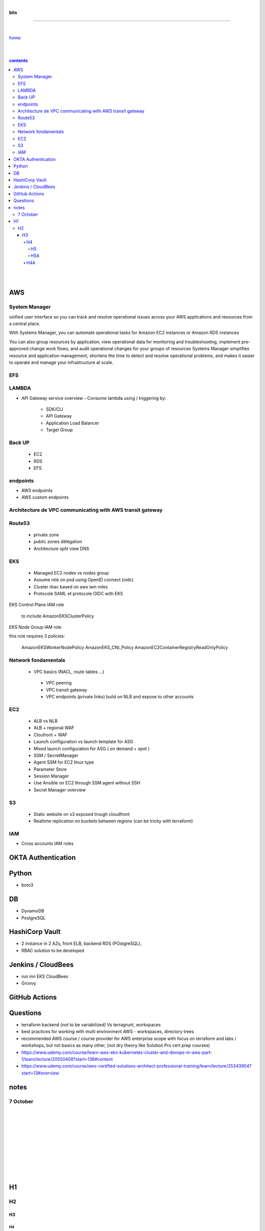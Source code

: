 |

**bits**

----

|

`home <https://github.com/risebeyondio/io>`_

|
|

.. comment --> depth describes headings level inclusion
.. contents:: contents
   :depth: 10

|
|

AWS
----

System Manager 
===============

unified user interface so you can track and resolve operational issues across your AWS applications and resources from a central place. 

With Systems Manager, you can automate operational tasks for Amazon EC2 instances or Amazon RDS instances

You can also group resources by application, view operational data for monitoring and troubleshooting, implement pre-approved change work flows, and audit operational changes for your groups of resources
Systems Manager simplifies resource and application management, shortens the time to detect and resolve operational problems, and makes it easier to operate and manage your infrastructure at scale.

EFS 
====

LAMBDA
======

- API Gateway service overview
  - Consume lambda using / triggering by:
    - SDK/CLI
    - API Gateway
    - Application Load Balancer
    - Target Group

Back UP
=======
   - EC2
   - RDS
   - EFS
   
endpoints
=========

- AWS endpoints 
- AWS custom endpoints

Architecture de VPC communicating with AWS transit gateway
===========================================================

Route53
=========
  - private zone
  - public zones délégation
  - Architecture split view DNS


EKS 
====  
  - Managed EC2 nodes vs nodes group
  - Assume role on pod using OpenID connect (oidc) 
  - Cluster rbac based on aws iam roles 
  - Protocole SAML et protocole OIDC with EKS

EKS Control Plane IAM role

   to include AmazonEKSClusterPolicy

EKS Node Group IAM role

this role requires 3 policies:

   AmazonEKSWorkerNodePolicy
   AmazonEKS_CNI_Policy
   AmazonEC2ContainerRegistryReadOnlyPolicy

Network fondamentals
======================
 
 - VPC basics (NACL, route tables ...)
  - VPC peering
  - VPC transit gateway
  - VPC endpoints (private links) build on NLB and expose to other accounts

EC2 
====
  - ALB vs NLB 
  - ALB + regional WAF 
  - Cloufront + WAF 
  - Launch configuration vs launch template for ASG 
  - Mixed launch configuration for ASG ( on demand + spot ) 
  - SSM / SecretManager
  - Agent SSM for EC2 linux type
  - Parameter Store
  - Session Manager
  - Use Ansible on EC2 through SSM agent without SSH
  - Secret Manager overview

S3
===
  - Static website on s3 exposed trough cloudfront
  - Realtime replication on buckets between regions (can be tricky with terraform) 

IAM 
====
- Cross accounts IAM roles 
  


OKTA Authentication
--------------------

Python
------
- boto3

DB
----

- DynamoDB
- PostgreSQL

HashiCorp Vault
----------------
- 2 instance in 2 AZs, front ELB, backend RDS (POstgreSQL),   
- RBAC solution to be developed


Jenkins / CloudBees
-------------------
- run inn EKS CloudBees
- Groovy

GitHub Actions
---------------


Questions
----------

- terraform backend (not to be variabilized) Vs terragrunt, workspaces 
- best practices for working with multi environment AWS - workspaces, directory trees 
- recommended AWS course / course provider for AWS enterprise scope with focus on terraform and labs / workshops,  but not basics as many other,  (not dry theory like Solution Pro cert prep courses) 


- https://www.udemy.com/course/learn-aws-eks-kubernetes-cluster-and-devops-in-aws-part-1/learn/lecture/20550408?start=138#content
- https://www.udemy.com/course/aws-certified-solutions-architect-professional-training/learn/lecture/25343904?start=13#overview




notes
------


7 October
=========




|
|
|
|
|
|
|
|
|
|


H1
--

H2
==

****
H3
****

H4
####

H5
****

H5A
****

H4A
####

